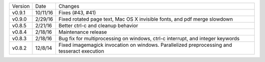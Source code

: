 =======  ========   ======
Version  Date       Changes
-------  --------   ------

v0.9.1   10/11/16   Fixes (#43, #41)
v0.9.0   2/29/16    Fixed rotated page text, Mac OS X invisible fonts, and pdf merge slowdown
v0.8.5   2/21/16    Better ctrl-c and cleanup behavior
v0.8.4   2/18/16    Maintenance release
v0.8.3   2/18/16    Bug fix for multiprocessing on windows, ctrl-c interrupt, and integer keywords
v0.8.2   12/8/14    Fixed imagemagick invocation on windows.  Parallelized preprocessing and tesseract execution
=======  ========   ======
